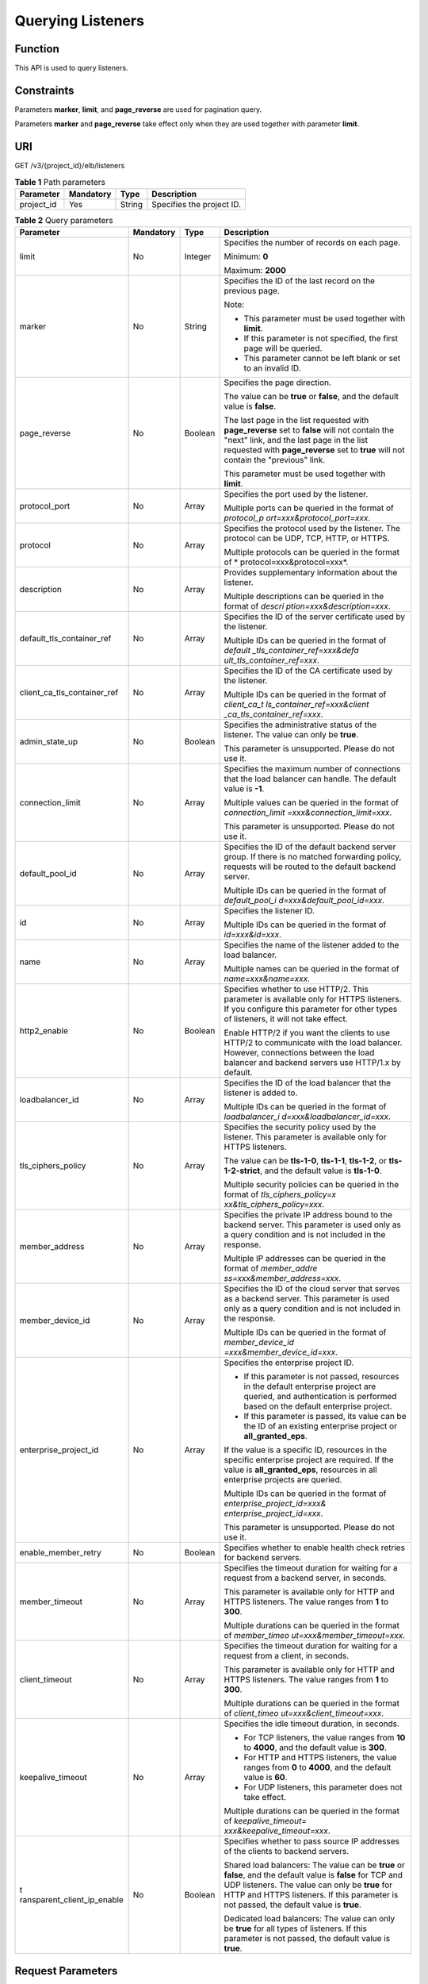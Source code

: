 Querying Listeners
==================

Function
^^^^^^^^

This API is used to query listeners.

Constraints
^^^^^^^^^^^

Parameters **marker**, **limit**, and **page_reverse** are used for pagination query.

Parameters **marker** and **page_reverse** take effect only when they are used together with parameter **limit**.

URI
^^^

GET /v3/{project_id}/elb/listeners

.. table:: **Table 1** Path parameters

   ========== ========= ====== =========================
   Parameter  Mandatory Type   Description
   ========== ========= ====== =========================
   project_id Yes       String Specifies the project ID.
   ========== ========= ====== =========================

.. table:: **Table 2** Query parameters

   +-----------------------------+-----------------------------+-----------------------------+-----------------------------+
   | Parameter                   | Mandatory                   | Type                        | Description                 |
   +=============================+=============================+=============================+=============================+
   | limit                       | No                          | Integer                     | Specifies the number of     |
   |                             |                             |                             | records on each page.       |
   |                             |                             |                             |                             |
   |                             |                             |                             | Minimum: **0**              |
   |                             |                             |                             |                             |
   |                             |                             |                             | Maximum: **2000**           |
   +-----------------------------+-----------------------------+-----------------------------+-----------------------------+
   | marker                      | No                          | String                      | Specifies the ID of the     |
   |                             |                             |                             | last record on the previous |
   |                             |                             |                             | page.                       |
   |                             |                             |                             |                             |
   |                             |                             |                             | Note:                       |
   |                             |                             |                             |                             |
   |                             |                             |                             | -  This parameter must be   |
   |                             |                             |                             |    used together with       |
   |                             |                             |                             |    **limit**.               |
   |                             |                             |                             |                             |
   |                             |                             |                             | -  If this parameter is not |
   |                             |                             |                             |    specified, the first     |
   |                             |                             |                             |    page will be queried.    |
   |                             |                             |                             |                             |
   |                             |                             |                             | -  This parameter cannot be |
   |                             |                             |                             |    left blank or set to an  |
   |                             |                             |                             |    invalid ID.              |
   +-----------------------------+-----------------------------+-----------------------------+-----------------------------+
   | page_reverse                | No                          | Boolean                     | Specifies the page          |
   |                             |                             |                             | direction.                  |
   |                             |                             |                             |                             |
   |                             |                             |                             | The value can be **true**   |
   |                             |                             |                             | or **false**, and the       |
   |                             |                             |                             | default value is **false**. |
   |                             |                             |                             |                             |
   |                             |                             |                             | The last page in the list   |
   |                             |                             |                             | requested with              |
   |                             |                             |                             | **page_reverse** set to     |
   |                             |                             |                             | **false** will not contain  |
   |                             |                             |                             | the "next" link, and the    |
   |                             |                             |                             | last page in the list       |
   |                             |                             |                             | requested with              |
   |                             |                             |                             | **page_reverse** set to     |
   |                             |                             |                             | **true** will not contain   |
   |                             |                             |                             | the "previous" link.        |
   |                             |                             |                             |                             |
   |                             |                             |                             | This parameter must be used |
   |                             |                             |                             | together with **limit**.    |
   +-----------------------------+-----------------------------+-----------------------------+-----------------------------+
   | protocol_port               | No                          | Array                       | Specifies the port used by  |
   |                             |                             |                             | the listener.               |
   |                             |                             |                             |                             |
   |                             |                             |                             | Multiple ports can be       |
   |                             |                             |                             | queried in the format of    |
   |                             |                             |                             | *protocol_p                 |
   |                             |                             |                             | ort=xxx&protocol_port=xxx*. |
   +-----------------------------+-----------------------------+-----------------------------+-----------------------------+
   | protocol                    | No                          | Array                       | Specifies the protocol used |
   |                             |                             |                             | by the listener. The        |
   |                             |                             |                             | protocol can be UDP, TCP,   |
   |                             |                             |                             | HTTP, or HTTPS.             |
   |                             |                             |                             |                             |
   |                             |                             |                             | Multiple protocols can be   |
   |                             |                             |                             | queried in the format of    |
   |                             |                             |                             | *                           |
   |                             |                             |                             | protocol=xxx&protocol=xxx*. |
   +-----------------------------+-----------------------------+-----------------------------+-----------------------------+
   | description                 | No                          | Array                       | Provides supplementary      |
   |                             |                             |                             | information about the       |
   |                             |                             |                             | listener.                   |
   |                             |                             |                             |                             |
   |                             |                             |                             | Multiple descriptions can   |
   |                             |                             |                             | be queried in the format of |
   |                             |                             |                             | *descri                     |
   |                             |                             |                             | ption=xxx&description=xxx*. |
   +-----------------------------+-----------------------------+-----------------------------+-----------------------------+
   | default_tls_container_ref   | No                          | Array                       | Specifies the ID of the     |
   |                             |                             |                             | server certificate used by  |
   |                             |                             |                             | the listener.               |
   |                             |                             |                             |                             |
   |                             |                             |                             | Multiple IDs can be queried |
   |                             |                             |                             | in the format of            |
   |                             |                             |                             | *default                    |
   |                             |                             |                             | _tls_container_ref=xxx&defa |
   |                             |                             |                             | ult_tls_container_ref=xxx*. |
   +-----------------------------+-----------------------------+-----------------------------+-----------------------------+
   | client_ca_tls_container_ref | No                          | Array                       | Specifies the ID of the CA  |
   |                             |                             |                             | certificate used by the     |
   |                             |                             |                             | listener.                   |
   |                             |                             |                             |                             |
   |                             |                             |                             | Multiple IDs can be queried |
   |                             |                             |                             | in the format of            |
   |                             |                             |                             | *client_ca_t                |
   |                             |                             |                             | ls_container_ref=xxx&client |
   |                             |                             |                             | _ca_tls_container_ref=xxx*. |
   +-----------------------------+-----------------------------+-----------------------------+-----------------------------+
   | admin_state_up              | No                          | Boolean                     | Specifies the               |
   |                             |                             |                             | administrative status of    |
   |                             |                             |                             | the listener. The value can |
   |                             |                             |                             | only be **true**.           |
   |                             |                             |                             |                             |
   |                             |                             |                             | This parameter is           |
   |                             |                             |                             | unsupported. Please do not  |
   |                             |                             |                             | use it.                     |
   +-----------------------------+-----------------------------+-----------------------------+-----------------------------+
   | connection_limit            | No                          | Array                       | Specifies the maximum       |
   |                             |                             |                             | number of connections that  |
   |                             |                             |                             | the load balancer can       |
   |                             |                             |                             | handle. The default value   |
   |                             |                             |                             | is **-1**.                  |
   |                             |                             |                             |                             |
   |                             |                             |                             | Multiple values can be      |
   |                             |                             |                             | queried in the format of    |
   |                             |                             |                             | *connection_limit           |
   |                             |                             |                             | =xxx&connection_limit=xxx*. |
   |                             |                             |                             |                             |
   |                             |                             |                             | This parameter is           |
   |                             |                             |                             | unsupported. Please do not  |
   |                             |                             |                             | use it.                     |
   +-----------------------------+-----------------------------+-----------------------------+-----------------------------+
   | default_pool_id             | No                          | Array                       | Specifies the ID of the     |
   |                             |                             |                             | default backend server      |
   |                             |                             |                             | group. If there is no       |
   |                             |                             |                             | matched forwarding policy,  |
   |                             |                             |                             | requests will be routed to  |
   |                             |                             |                             | the default backend server. |
   |                             |                             |                             |                             |
   |                             |                             |                             | Multiple IDs can be queried |
   |                             |                             |                             | in the format of            |
   |                             |                             |                             | *default_pool_i             |
   |                             |                             |                             | d=xxx&default_pool_id=xxx*. |
   +-----------------------------+-----------------------------+-----------------------------+-----------------------------+
   | id                          | No                          | Array                       | Specifies the listener ID.  |
   |                             |                             |                             |                             |
   |                             |                             |                             | Multiple IDs can be queried |
   |                             |                             |                             | in the format of            |
   |                             |                             |                             | *id=xxx&id=xxx*.            |
   +-----------------------------+-----------------------------+-----------------------------+-----------------------------+
   | name                        | No                          | Array                       | Specifies the name of the   |
   |                             |                             |                             | listener added to the load  |
   |                             |                             |                             | balancer.                   |
   |                             |                             |                             |                             |
   |                             |                             |                             | Multiple names can be       |
   |                             |                             |                             | queried in the format of    |
   |                             |                             |                             | *name=xxx&name=xxx*.        |
   +-----------------------------+-----------------------------+-----------------------------+-----------------------------+
   | http2_enable                | No                          | Boolean                     | Specifies whether to use    |
   |                             |                             |                             | HTTP/2. This parameter is   |
   |                             |                             |                             | available only for HTTPS    |
   |                             |                             |                             | listeners. If you configure |
   |                             |                             |                             | this parameter for other    |
   |                             |                             |                             | types of listeners, it will |
   |                             |                             |                             | not take effect.            |
   |                             |                             |                             |                             |
   |                             |                             |                             | Enable HTTP/2 if you want   |
   |                             |                             |                             | the clients to use HTTP/2   |
   |                             |                             |                             | to communicate with the     |
   |                             |                             |                             | load balancer. However,     |
   |                             |                             |                             | connections between the     |
   |                             |                             |                             | load balancer and backend   |
   |                             |                             |                             | servers use HTTP/1.x by     |
   |                             |                             |                             | default.                    |
   +-----------------------------+-----------------------------+-----------------------------+-----------------------------+
   | loadbalancer_id             | No                          | Array                       | Specifies the ID of the     |
   |                             |                             |                             | load balancer that the      |
   |                             |                             |                             | listener is added to.       |
   |                             |                             |                             |                             |
   |                             |                             |                             | Multiple IDs can be queried |
   |                             |                             |                             | in the format of            |
   |                             |                             |                             | *loadbalancer_i             |
   |                             |                             |                             | d=xxx&loadbalancer_id=xxx*. |
   +-----------------------------+-----------------------------+-----------------------------+-----------------------------+
   | tls_ciphers_policy          | No                          | Array                       | Specifies the security      |
   |                             |                             |                             | policy used by the          |
   |                             |                             |                             | listener. This parameter is |
   |                             |                             |                             | available only for HTTPS    |
   |                             |                             |                             | listeners.                  |
   |                             |                             |                             |                             |
   |                             |                             |                             | The value can be            |
   |                             |                             |                             | **tls-1-0**, **tls-1-1**,   |
   |                             |                             |                             | **tls-1-2**, or             |
   |                             |                             |                             | **tls-1-2-strict**, and the |
   |                             |                             |                             | default value is            |
   |                             |                             |                             | **tls-1-0**.                |
   |                             |                             |                             |                             |
   |                             |                             |                             | Multiple security policies  |
   |                             |                             |                             | can be queried in the       |
   |                             |                             |                             | format of                   |
   |                             |                             |                             | *tls_ciphers_policy=x       |
   |                             |                             |                             | xx&tls_ciphers_policy=xxx*. |
   +-----------------------------+-----------------------------+-----------------------------+-----------------------------+
   | member_address              | No                          | Array                       | Specifies the private IP    |
   |                             |                             |                             | address bound to the        |
   |                             |                             |                             | backend server. This        |
   |                             |                             |                             | parameter is used only as a |
   |                             |                             |                             | query condition and is not  |
   |                             |                             |                             | included in the response.   |
   |                             |                             |                             |                             |
   |                             |                             |                             | Multiple IP addresses can   |
   |                             |                             |                             | be queried in the format of |
   |                             |                             |                             | *member_addre               |
   |                             |                             |                             | ss=xxx&member_address=xxx*. |
   +-----------------------------+-----------------------------+-----------------------------+-----------------------------+
   | member_device_id            | No                          | Array                       | Specifies the ID of the     |
   |                             |                             |                             | cloud server that serves as |
   |                             |                             |                             | a backend server. This      |
   |                             |                             |                             | parameter is used only as a |
   |                             |                             |                             | query condition and is not  |
   |                             |                             |                             | included in the response.   |
   |                             |                             |                             |                             |
   |                             |                             |                             | Multiple IDs can be queried |
   |                             |                             |                             | in the format of            |
   |                             |                             |                             | *member_device_id           |
   |                             |                             |                             | =xxx&member_device_id=xxx*. |
   +-----------------------------+-----------------------------+-----------------------------+-----------------------------+
   | enterprise_project_id       | No                          | Array                       | Specifies the enterprise    |
   |                             |                             |                             | project ID.                 |
   |                             |                             |                             |                             |
   |                             |                             |                             | -  If this parameter is not |
   |                             |                             |                             |    passed, resources in the |
   |                             |                             |                             |    default enterprise       |
   |                             |                             |                             |    project are queried, and |
   |                             |                             |                             |    authentication is        |
   |                             |                             |                             |    performed based on the   |
   |                             |                             |                             |    default enterprise       |
   |                             |                             |                             |    project.                 |
   |                             |                             |                             |                             |
   |                             |                             |                             | -  If this parameter is     |
   |                             |                             |                             |    passed, its value can be |
   |                             |                             |                             |    the ID of an existing    |
   |                             |                             |                             |    enterprise project or    |
   |                             |                             |                             |    **all_granted_eps**.     |
   |                             |                             |                             |                             |
   |                             |                             |                             | If the value is a specific  |
   |                             |                             |                             | ID, resources in the        |
   |                             |                             |                             | specific enterprise project |
   |                             |                             |                             | are required. If the value  |
   |                             |                             |                             | is **all_granted_eps**,     |
   |                             |                             |                             | resources in all enterprise |
   |                             |                             |                             | projects are queried.       |
   |                             |                             |                             |                             |
   |                             |                             |                             | Multiple IDs can be queried |
   |                             |                             |                             | in the format of            |
   |                             |                             |                             | *enterprise_project_id=xxx& |
   |                             |                             |                             | enterprise_project_id=xxx*. |
   |                             |                             |                             |                             |
   |                             |                             |                             | This parameter is           |
   |                             |                             |                             | unsupported. Please do not  |
   |                             |                             |                             | use it.                     |
   +-----------------------------+-----------------------------+-----------------------------+-----------------------------+
   | enable_member_retry         | No                          | Boolean                     | Specifies whether to enable |
   |                             |                             |                             | health check retries for    |
   |                             |                             |                             | backend servers.            |
   +-----------------------------+-----------------------------+-----------------------------+-----------------------------+
   | member_timeout              | No                          | Array                       | Specifies the timeout       |
   |                             |                             |                             | duration for waiting for a  |
   |                             |                             |                             | request from a backend      |
   |                             |                             |                             | server, in seconds.         |
   |                             |                             |                             |                             |
   |                             |                             |                             | This parameter is available |
   |                             |                             |                             | only for HTTP and HTTPS     |
   |                             |                             |                             | listeners. The value ranges |
   |                             |                             |                             | from **1** to **300**.      |
   |                             |                             |                             |                             |
   |                             |                             |                             | Multiple durations can be   |
   |                             |                             |                             | queried in the format of    |
   |                             |                             |                             | *member_timeo               |
   |                             |                             |                             | ut=xxx&member_timeout=xxx*. |
   +-----------------------------+-----------------------------+-----------------------------+-----------------------------+
   | client_timeout              | No                          | Array                       | Specifies the timeout       |
   |                             |                             |                             | duration for waiting for a  |
   |                             |                             |                             | request from a client, in   |
   |                             |                             |                             | seconds.                    |
   |                             |                             |                             |                             |
   |                             |                             |                             | This parameter is available |
   |                             |                             |                             | only for HTTP and HTTPS     |
   |                             |                             |                             | listeners. The value ranges |
   |                             |                             |                             | from **1** to **300**.      |
   |                             |                             |                             |                             |
   |                             |                             |                             | Multiple durations can be   |
   |                             |                             |                             | queried in the format of    |
   |                             |                             |                             | *client_timeo               |
   |                             |                             |                             | ut=xxx&client_timeout=xxx*. |
   +-----------------------------+-----------------------------+-----------------------------+-----------------------------+
   | keepalive_timeout           | No                          | Array                       | Specifies the idle timeout  |
   |                             |                             |                             | duration, in seconds.       |
   |                             |                             |                             |                             |
   |                             |                             |                             | -  For TCP listeners, the   |
   |                             |                             |                             |    value ranges from **10** |
   |                             |                             |                             |    to **4000**, and the     |
   |                             |                             |                             |    default value is         |
   |                             |                             |                             |    **300**.                 |
   |                             |                             |                             |                             |
   |                             |                             |                             | -  For HTTP and HTTPS       |
   |                             |                             |                             |    listeners, the value     |
   |                             |                             |                             |    ranges from **0** to     |
   |                             |                             |                             |    **4000**, and the        |
   |                             |                             |                             |    default value is **60**. |
   |                             |                             |                             |                             |
   |                             |                             |                             | -  For UDP listeners, this  |
   |                             |                             |                             |    parameter does not take  |
   |                             |                             |                             |    effect.                  |
   |                             |                             |                             |                             |
   |                             |                             |                             | Multiple durations can be   |
   |                             |                             |                             | queried in the format of    |
   |                             |                             |                             | *keepalive_timeout=         |
   |                             |                             |                             | xxx&keepalive_timeout=xxx*. |
   +-----------------------------+-----------------------------+-----------------------------+-----------------------------+
   | t                           | No                          | Boolean                     | Specifies whether to pass   |
   | ransparent_client_ip_enable |                             |                             | source IP addresses of the  |
   |                             |                             |                             | clients to backend servers. |
   |                             |                             |                             |                             |
   |                             |                             |                             | Shared load balancers: The  |
   |                             |                             |                             | value can be **true** or    |
   |                             |                             |                             | **false**, and the default  |
   |                             |                             |                             | value is **false** for TCP  |
   |                             |                             |                             | and UDP listeners. The      |
   |                             |                             |                             | value can only be **true**  |
   |                             |                             |                             | for HTTP and HTTPS          |
   |                             |                             |                             | listeners. If this          |
   |                             |                             |                             | parameter is not passed,    |
   |                             |                             |                             | the default value is        |
   |                             |                             |                             | **true**.                   |
   |                             |                             |                             |                             |
   |                             |                             |                             | Dedicated load balancers:   |
   |                             |                             |                             | The value can only be       |
   |                             |                             |                             | **true** for all types of   |
   |                             |                             |                             | listeners. If this          |
   |                             |                             |                             | parameter is not passed,    |
   |                             |                             |                             | the default value is        |
   |                             |                             |                             | **true**.                   |
   +-----------------------------+-----------------------------+-----------------------------+-----------------------------+

Request Parameters
^^^^^^^^^^^^^^^^^^

.. table:: **Table 3** Request header parameters

   ============ ========= ====== ================================================
   Parameter    Mandatory Type   Description
   ============ ========= ====== ================================================
   X-Auth-Token Yes       String Specifies the token used for IAM authentication.
   ============ ========= ====== ================================================

Response Parameters
^^^^^^^^^^^^^^^^^^^

**Status code: 200**

.. table:: **Table 4** Response body parameters

   +------------+---------------------------------------------------+---------------------------------------------------+
   | Parameter  | Type                                              | Description                                       |
   +============+===================================================+===================================================+
   | request_id | String                                            | Specifies the request ID. The value is            |
   |            |                                                   | automatically generated.                          |
   +------------+---------------------------------------------------+---------------------------------------------------+
   | page_info  | `PageInfo <#ListListeners__response_PageInfo>`__  | Listener pagination information                   |
   |            | object                                            |                                                   |
   +------------+---------------------------------------------------+---------------------------------------------------+
   | listeners  | Array of                                          | Lists the listeners.                              |
   |            | `Listener <#ListListeners__response_Listener>`__  |                                                   |
   |            | objects                                           |                                                   |
   +------------+---------------------------------------------------+---------------------------------------------------+

.. table:: **Table 5** PageInfo

   +-----------------+---------+----------------------------------------------------------------------------------------+
   | Parameter       | Type    | Description                                                                            |
   +=================+=========+========================================================================================+
   | previous_marker | String  | Specifies the ID of the first record in the pagination query result. This parameter    |
   |                 |         | will not be returned if no query result is returned.                                   |
   +-----------------+---------+----------------------------------------------------------------------------------------+
   | next_marker     | String  | Marks the start record on the next page in the pagination query result. This parameter |
   |                 |         | will not be returned if there is no next page.                                         |
   +-----------------+---------+----------------------------------------------------------------------------------------+
   | current_count   | Integer | Specifies the number of records.                                                       |
   +-----------------+---------+----------------------------------------------------------------------------------------+

.. table:: **Table 6** Listener

   +---------------------------------------+---------------------------------------+---------------------------------------+
   | Parameter                             | Type                                  | Description                           |
   +=======================================+=======================================+=======================================+
   | admin_state_up                        | Boolean                               | Specifies the administrative status   |
   |                                       |                                       | of the listener. And the value can    |
   |                                       |                                       | only be **true**.                     |
   |                                       |                                       |                                       |
   |                                       |                                       | This parameter is unsupported. Please |
   |                                       |                                       | do not use it.                        |
   |                                       |                                       |                                       |
   |                                       |                                       | Default: **true**                     |
   +---------------------------------------+---------------------------------------+---------------------------------------+
   | client_ca_tls_container_ref           | String                                | Specifies the ID of the CA            |
   |                                       |                                       | certificate used by the listener.     |
   +---------------------------------------+---------------------------------------+---------------------------------------+
   | connection_limit                      | Integer                               | Specifies the maximum number of       |
   |                                       |                                       | connections. The default value is     |
   |                                       |                                       | **-1**.                               |
   |                                       |                                       |                                       |
   |                                       |                                       | This parameter is unsupported. Please |
   |                                       |                                       | do not use it.                        |
   +---------------------------------------+---------------------------------------+---------------------------------------+
   | created_at                            | String                                | Specifies the time when the listener  |
   |                                       |                                       | was created.                          |
   +---------------------------------------+---------------------------------------+---------------------------------------+
   | default_pool_id                       | String                                | Specifies the ID of the default       |
   |                                       |                                       | backend server group. If there is no  |
   |                                       |                                       | matched forwarding policy, requests   |
   |                                       |                                       | are forwarded to the default backend  |
   |                                       |                                       | server.                               |
   +---------------------------------------+---------------------------------------+---------------------------------------+
   | default_tls_container_ref             | String                                | Specifies the ID of the server        |
   |                                       |                                       | certificate used by the listener.     |
   +---------------------------------------+---------------------------------------+---------------------------------------+
   | description                           | String                                | Provides supplementary information    |
   |                                       |                                       | about the listener.                   |
   +---------------------------------------+---------------------------------------+---------------------------------------+
   | http2_enable                          | Boolean                               | Specifies whether to use HTTP/2. This |
   |                                       |                                       | parameter is available only for HTTPS |
   |                                       |                                       | listeners. If you configure this      |
   |                                       |                                       | parameter for other types of          |
   |                                       |                                       | listeners, it will not take effect.   |
   |                                       |                                       |                                       |
   |                                       |                                       | Enable HTTP/2 if you want the clients |
   |                                       |                                       | to use HTTP/2 to communicate with the |
   |                                       |                                       | load balancer. However, connections   |
   |                                       |                                       | between the load balancer and backend |
   |                                       |                                       | servers use HTTP/1.x by default.      |
   |                                       |                                       |                                       |
   |                                       |                                       | Default: **true**                     |
   +---------------------------------------+---------------------------------------+---------------------------------------+
   | id                                    | String                                | Specifies the listener ID.            |
   +---------------------------------------+---------------------------------------+---------------------------------------+
   | insert_headers                        | `ListenerInsertHeaders <#ListListener | Specifies the HTTP header fields.     |
   |                                       | s__response_ListenerInsertHeaders>`__ |                                       |
   |                                       | object                                |                                       |
   +---------------------------------------+---------------------------------------+---------------------------------------+
   | loadbalancers                         | Array of                              | Specifies the ID of the load balancer |
   |                                       | `LoadBalancerRef <#ListLi             | that the listener is added to.        |
   |                                       | steners__response_LoadBalancerRef>`__ |                                       |
   |                                       | objects                               |                                       |
   +---------------------------------------+---------------------------------------+---------------------------------------+
   | name                                  | String                                | Specifies the listener name.          |
   +---------------------------------------+---------------------------------------+---------------------------------------+
   | project_id                            | String                                | Specifies the ID of the project where |
   |                                       |                                       | the listener is used.                 |
   +---------------------------------------+---------------------------------------+---------------------------------------+
   | protocol                              | String                                | Specifies the protocol used by the    |
   |                                       |                                       | listener.                             |
   +---------------------------------------+---------------------------------------+---------------------------------------+
   | protocol_port                         | Integer                               | Specifies the port used by the        |
   |                                       |                                       | listener.                             |
   |                                       |                                       |                                       |
   |                                       |                                       | Minimum: **1**                        |
   |                                       |                                       |                                       |
   |                                       |                                       | Maximum: **65535**                    |
   +---------------------------------------+---------------------------------------+---------------------------------------+
   | sni_container_refs                    | Array of strings                      | Lists the IDs of SNI certificates     |
   |                                       |                                       | (server certificates with domain      |
   |                                       |                                       | names) used by the listener.          |
   |                                       |                                       |                                       |
   |                                       |                                       | Each SNI certificate can have up to   |
   |                                       |                                       | 30 domain names, and each domain name |
   |                                       |                                       | in the SNI certificate must be        |
   |                                       |                                       | unique.                               |
   |                                       |                                       |                                       |
   |                                       |                                       | This parameter will be ignored and an |
   |                                       |                                       | empty array will be returned if the   |
   |                                       |                                       | listener's protocol is not HTTPS.     |
   +---------------------------------------+---------------------------------------+---------------------------------------+
   | tags                                  | Array of                              | Lists the tags.                       |
   |                                       | `                                     |                                       |
   |                                       | Tag <#ListListeners__response_Tag>`__ |                                       |
   |                                       | objects                               |                                       |
   +---------------------------------------+---------------------------------------+---------------------------------------+
   | updated_at                            | String                                | Specifies the time when the listener  |
   |                                       |                                       | was updated.                          |
   +---------------------------------------+---------------------------------------+---------------------------------------+
   | tls_ciphers_policy                    | String                                | Specifies the security policy used by |
   |                                       |                                       | the listener. This parameter is       |
   |                                       |                                       | available only for HTTPS listeners.   |
   |                                       |                                       |                                       |
   |                                       |                                       | The value can be **tls-1-0**,         |
   |                                       |                                       | **tls-1-1**, **tls-1-2**, or          |
   |                                       |                                       | **tls-1-2-strict**, and the default   |
   |                                       |                                       | value is **tls-1-0**.                 |
   +---------------------------------------+---------------------------------------+---------------------------------------+
   | enable_member_retry                   | Boolean                               | Specifies whether to enable health    |
   |                                       |                                       | check retries for backend servers.    |
   |                                       |                                       | This parameter is available only for  |
   |                                       |                                       | HTTP and HTTPS listeners.             |
   +---------------------------------------+---------------------------------------+---------------------------------------+
   | keepalive_timeout                     | Integer                               | Specifies the idle timeout duration,  |
   |                                       |                                       | in seconds.                           |
   |                                       |                                       |                                       |
   |                                       |                                       | -  For TCP listeners, the value       |
   |                                       |                                       |    ranges from **10** to **4000**,    |
   |                                       |                                       |    and the default value is **300**.  |
   |                                       |                                       |                                       |
   |                                       |                                       | -  For HTTP and HTTPS listeners, the  |
   |                                       |                                       |    value ranges from **0** to         |
   |                                       |                                       |    **4000**, and the default value is |
   |                                       |                                       |    **60**.                            |
   |                                       |                                       |                                       |
   |                                       |                                       | -  For UDP listeners, this parameter  |
   |                                       |                                       |    does not take effect.              |
   +---------------------------------------+---------------------------------------+---------------------------------------+
   | client_timeout                        | Integer                               | Specifies the timeout duration for    |
   |                                       |                                       | waiting for a request from a client,  |
   |                                       |                                       | in seconds.                           |
   |                                       |                                       |                                       |
   |                                       |                                       | This parameter is available only for  |
   |                                       |                                       | HTTP and HTTPS listeners. The value   |
   |                                       |                                       | ranges from **1** to **300**, and the |
   |                                       |                                       | default value is **60**.              |
   +---------------------------------------+---------------------------------------+---------------------------------------+
   | member_timeout                        | Integer                               | Specifies the timeout duration for    |
   |                                       |                                       | waiting for a request from a backend  |
   |                                       |                                       | server, in seconds.                   |
   |                                       |                                       |                                       |
   |                                       |                                       | This parameter is available only for  |
   |                                       |                                       | HTTP and HTTPS listeners. The value   |
   |                                       |                                       | ranges from **1** to **300**, and the |
   |                                       |                                       | default value is **60**.              |
   +---------------------------------------+---------------------------------------+---------------------------------------+
   | ipgroup                               | `ListenerIpGroup <#ListLi             | Specifies the IP address group        |
   |                                       | steners__response_ListenerIpGroup>`__ | associated with the listener.         |
   |                                       | object                                |                                       |
   |                                       |                                       | This parameter is unsupported. Please |
   |                                       |                                       | do not use it.                        |
   +---------------------------------------+---------------------------------------+---------------------------------------+
   | transparent_client_ip_enable          | Boolean                               | Specifies whether to pass source IP   |
   |                                       |                                       | addresses of the clients to backend   |
   |                                       |                                       | servers.                              |
   |                                       |                                       |                                       |
   |                                       |                                       | Shared load balancers: The value can  |
   |                                       |                                       | be **true** or **false**, and the     |
   |                                       |                                       | default value is **false** for TCP    |
   |                                       |                                       | and UDP listeners. The value can only |
   |                                       |                                       | be **true** for HTTP and HTTPS        |
   |                                       |                                       | listeners. If this parameter is not   |
   |                                       |                                       | passed, the default value is          |
   |                                       |                                       | **true**.                             |
   |                                       |                                       |                                       |
   |                                       |                                       | Dedicated load balancers: The value   |
   |                                       |                                       | can only be **true** for all types of |
   |                                       |                                       | listeners. If this parameter is not   |
   |                                       |                                       | passed, the default value is          |
   |                                       |                                       | **true**.                             |
   +---------------------------------------+---------------------------------------+---------------------------------------+
   | enhance_l7policy_enable               | Boolean                               | Specifies whether to enable advanced  |
   |                                       |                                       | forwarding. The value can be **true** |
   |                                       |                                       | or **false** (default).               |
   |                                       |                                       |                                       |
   |                                       |                                       | -  **true** indicates that advanced   |
   |                                       |                                       |    forwarding will be enabled.        |
   |                                       |                                       |                                       |
   |                                       |                                       | -  **false** indicates that advanced  |
   |                                       |                                       |    forwarding will not be enabled.    |
   |                                       |                                       |                                       |
   |                                       |                                       | The following parameters will be      |
   |                                       |                                       | available only when advanced          |
   |                                       |                                       | forwarding is enabled:                |
   |                                       |                                       |                                       |
   |                                       |                                       | -  **redirect_url_config**            |
   |                                       |                                       |                                       |
   |                                       |                                       | -  **fixed_response_config**          |
   |                                       |                                       |                                       |
   |                                       |                                       | -  **priority**                       |
   |                                       |                                       |                                       |
   |                                       |                                       | -  **conditions**                     |
   |                                       |                                       |                                       |
   |                                       |                                       | For details, see the descriptions in  |
   |                                       |                                       | the APIs of forwarding policies and   |
   |                                       |                                       | forwarding rules.                     |
   |                                       |                                       |                                       |
   |                                       |                                       | This parameter is unsupported. Please |
   |                                       |                                       | do not use it.                        |
   +---------------------------------------+---------------------------------------+---------------------------------------+

.. table:: **Table 7** ListenerInsertHeaders

   +---------------------------------------+---------------------------------------+---------------------------------------+
   | Parameter                             | Type                                  | Description                           |
   +=======================================+=======================================+=======================================+
   | X-Forwarded-ELB-IP                    | Boolean                               | Specifies whether to transparently    |
   |                                       |                                       | transmit the load balancer EIP to     |
   |                                       |                                       | backend servers. If                   |
   |                                       |                                       | **X-Forwarded-ELB-IP** is set to      |
   |                                       |                                       | **true**, the load balancer EIP will  |
   |                                       |                                       | be stored in the HTTP header and      |
   |                                       |                                       | passed to backend servers.            |
   |                                       |                                       |                                       |
   |                                       |                                       | Default: **false**                    |
   +---------------------------------------+---------------------------------------+---------------------------------------+
   | X-Forwarded-Port                      | Boolean                               | Specifies whether to transparently    |
   |                                       |                                       | transmit the listening port of the    |
   |                                       |                                       | load balancer to backend servers. If  |
   |                                       |                                       | **X-Forwarded-Port** is set to        |
   |                                       |                                       | **true**, the listening port of the   |
   |                                       |                                       | load balancer will be stored in the   |
   |                                       |                                       | HTTP header and passed to backend     |
   |                                       |                                       | servers.                              |
   |                                       |                                       |                                       |
   |                                       |                                       | Default: **false**                    |
   +---------------------------------------+---------------------------------------+---------------------------------------+
   | X-Forwarded-For-Port                  | Boolean                               | Specifies whether to transparently    |
   |                                       |                                       | transmit the source port of the       |
   |                                       |                                       | client to backend servers. If         |
   |                                       |                                       | **X-Forwarded-For-Port** is set to    |
   |                                       |                                       | **true**, the source port of the      |
   |                                       |                                       | client will be stored in the HTTP     |
   |                                       |                                       | header and passed to backend servers. |
   |                                       |                                       |                                       |
   |                                       |                                       | Default: **false**                    |
   +---------------------------------------+---------------------------------------+---------------------------------------+
   | X-Forwarded-Host                      | Boolean                               | Specifies whether to rewrite the      |
   |                                       |                                       | **X-Forwarded-Host** header. If       |
   |                                       |                                       | **X-Forwarded-Host** is set to        |
   |                                       |                                       | **true**, **X-Forwarded-Host** in the |
   |                                       |                                       | request header from the clients can   |
   |                                       |                                       | be set to **Host** in the request     |
   |                                       |                                       | header sent from the load balancer to |
   |                                       |                                       | backend servers.                      |
   |                                       |                                       |                                       |
   |                                       |                                       | Default: **true**                     |
   +---------------------------------------+---------------------------------------+---------------------------------------+

.. table:: **Table 8** LoadBalancerRef

   ========= ====== ===============================
   Parameter Type   Description
   ========= ====== ===============================
   id        String Specifies the load balancer ID.
   ========= ====== ===============================

.. table:: **Table 9** Tag

   ========= ====== ========================
   Parameter Type   Description
   ========= ====== ========================
   key       String Specifies the tag key.
   value     String Specifies the tag value.
   ========= ====== ========================

.. table:: **Table 10** ListenerIpGroup

   +---------------------------------------+---------------------------------------+---------------------------------------+
   | Parameter                             | Type                                  | Description                           |
   +=======================================+=======================================+=======================================+
   | ipgroup_id                            | String                                | Specifies the ID of the IP address    |
   |                                       |                                       | group associated with the listener.   |
   |                                       |                                       |                                       |
   |                                       |                                       | -  If **ip_list** is set to **[]**    |
   |                                       |                                       |    and **type** to **whitelist**, no  |
   |                                       |                                       |    IP addresses are allowed to access |
   |                                       |                                       |    the listener.                      |
   |                                       |                                       |                                       |
   |                                       |                                       | -  If **ip_list** is set to **[]**    |
   |                                       |                                       |    and **type** to **blacklist**, any |
   |                                       |                                       |    IP address is allowed to access    |
   |                                       |                                       |    the listener.                      |
   |                                       |                                       |                                       |
   |                                       |                                       | -  The specified IP address group     |
   |                                       |                                       |    must exist and this parameter      |
   |                                       |                                       |    cannot be set to **null**.         |
   +---------------------------------------+---------------------------------------+---------------------------------------+
   | enable_ipgroup                        | Boolean                               | Specifies whether to enable access    |
   |                                       |                                       | control.                              |
   |                                       |                                       |                                       |
   |                                       |                                       | -  **true**: Access control is        |
   |                                       |                                       |    enabled.                           |
   |                                       |                                       |                                       |
   |                                       |                                       | -  **false**: Access control is       |
   |                                       |                                       |    disabled.                          |
   |                                       |                                       |                                       |
   |                                       |                                       | A listener with access control        |
   |                                       |                                       | enabled can be directly deleted.      |
   +---------------------------------------+---------------------------------------+---------------------------------------+
   | type                                  | String                                | Specifies how access to the listener  |
   |                                       |                                       | is controlled.                        |
   |                                       |                                       |                                       |
   |                                       |                                       | -  **white**: A whitelist is          |
   |                                       |                                       |    configured. Only IP addresses in   |
   |                                       |                                       |    the whitelist can access the       |
   |                                       |                                       |    listener.                          |
   |                                       |                                       |                                       |
   |                                       |                                       | -  **black**: A blacklist is          |
   |                                       |                                       |    configured. IP addresses in the    |
   |                                       |                                       |    blacklist are not allowed to       |
   |                                       |                                       |    access the listener.               |
   +---------------------------------------+---------------------------------------+---------------------------------------+

Example Requests
^^^^^^^^^^^^^^^^

.. code:: screen

   GET

   https://{ELB_Endpoint}/v3/060576782980d5762f9ec014dd2f1148/elb/listeners?limit=2&marker=22e221c4-37c7-45d6-a76a-6e5a3bf485ba

Example Responses
^^^^^^^^^^^^^^^^^

**Status code: 200**

Successful request.

.. code:: screen

   {
     "request_id" : "e77338298c98d52202fd60bdacec0d75",
     "listeners" : [ {
       "id" : "683cf917-3e51-4c41-830c-bc3a57e090f0",
       "name" : "My listener",
       "protocol_port" : 90,
       "protocol" : "HTTPS",
       "description" : "",
       "default_tls_container_ref" : "4e7761d7c7d141c389479f2641c8bff8",
       "admin_state_up" : true,
       "loadbalancers" : [ {
         "id" : "ac82ca77-8be3-4d65-9c4d-155771b463df"
       } ],
       "project_id" : "060576782980d5762f9ec014dd2f1148",
       "sni_container_refs" : [ ],
       "connection_limit" : -1,
       "tls_ciphers_policy" : "tls-1-0",
       "tags" : [ ],
       "created_at" : "2021-04-02T07:48:38Z",
       "updated_at" : "2021-04-02T07:48:38Z",
       "http2_enable" : false,
       "insert_headers" : {
         "X-Forwarded-ELB-IP" : false,
         "X-Forwarded-Host" : true,
         "X-Forwarded-For-Port" : false,
         "X-Forwarded-Port" : false
       },
       "member_timeout" : 60,
       "client_timeout" : 60,
       "keepalive_timeout" : 60,
       "enable_member_retry" : true,
       "transparent_client_ip_enable" : true,
       "enhance_l7policy_enable" : false
     }, {
       "id" : "1173360b-5911-4aa9-a1ec-05e9f714370c",
       "name" : "listener-sshd",
       "protocol_port" : 22,
       "protocol" : "TCP",
       "description" : "",
       "admin_state_up" : true,
       "loadbalancers" : [ {
         "id" : "4d196846-d63c-4e7b-9875-2c4f04a48661"
       } ],
       "project_id" : "060576782980d5762f9ec014dd2f1148",
       "sni_container_refs" : [ ],
       "connection_limit" : -1,
       "default_pool_id" : "6350052f-e060-4f80-b92f-f21255dba4c4",
       "tags" : [ ],
       "created_at" : "2021-04-01T08:21:15Z",
       "updated_at" : "2021-04-01T08:21:15Z",
       "http2_enable" : false,
       "insert_headers" : {
         "X-Forwarded-ELB-IP" : false,
         "X-Forwarded-Host" : true,
         "X-Forwarded-For-Port" : false,
         "X-Forwarded-Port" : false
       },
       "keepalive_timeout" : 4000,
       "enable_member_retry" : true,
       "transparent_client_ip_enable" : true,
       "enhance_l7policy_enable" : false
     } ],
     "page_info" : {
       "next_marker" : "1173360b-5911-4aa9-a1ec-05e9f714370c",
       "previous_marker" : "683cf917-3e51-4c41-830c-bc3a57e090f0",
       "current_count" : 2
     }
   }

Status Codes
^^^^^^^^^^^^

=========== ===================
Status Code Description
=========== ===================
200         Successful request.
=========== ===================

Error Codes
^^^^^^^^^^^

See `Error Codes <errorcode.html>`__.

**Parent topic:** `Listener <topic_300000005.html>`__
